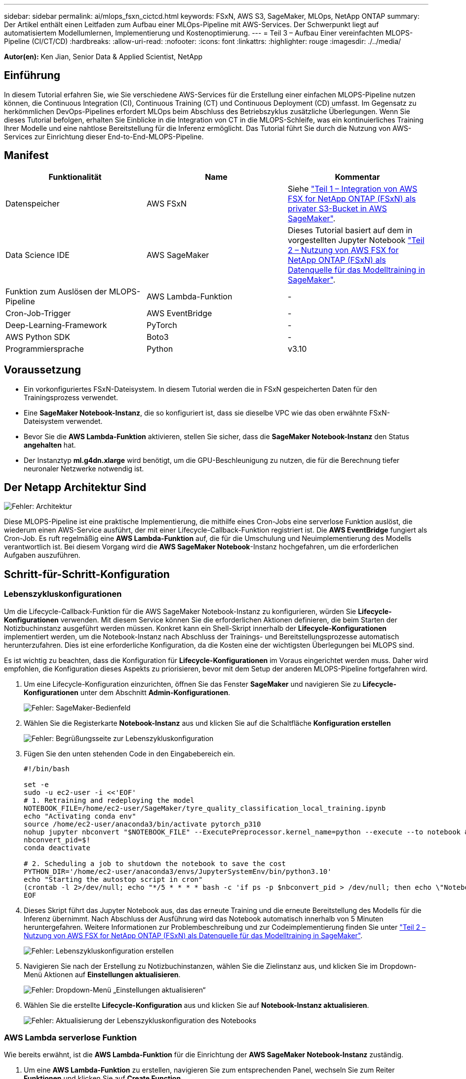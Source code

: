 ---
sidebar: sidebar 
permalink: ai/mlops_fsxn_cictcd.html 
keywords: FSxN, AWS S3, SageMaker, MLOps, NetApp ONTAP 
summary: Der Artikel enthält einen Leitfaden zum Aufbau einer MLOps-Pipeline mit AWS-Services. Der Schwerpunkt liegt auf automatisiertem Modellumlernen, Implementierung und Kostenoptimierung. 
---
= Teil 3 – Aufbau Einer vereinfachten MLOPS-Pipeline (CI/CT/CD)
:hardbreaks:
:allow-uri-read: 
:nofooter: 
:icons: font
:linkattrs: 
:highlighter: rouge
:imagesdir: ./../media/


[role="lead"]
*Autor(en):*
Ken Jian, Senior Data & Applied Scientist, NetApp



== Einführung

In diesem Tutorial erfahren Sie, wie Sie verschiedene AWS-Services für die Erstellung einer einfachen MLOPS-Pipeline nutzen können, die Continuous Integration (CI), Continuous Training (CT) und Continuous Deployment (CD) umfasst. Im Gegensatz zu herkömmlichen DevOps-Pipelines erfordert MLOps beim Abschluss des Betriebszyklus zusätzliche Überlegungen. Wenn Sie dieses Tutorial befolgen, erhalten Sie Einblicke in die Integration von CT in die MLOPS-Schleife, was ein kontinuierliches Training Ihrer Modelle und eine nahtlose Bereitstellung für die Inferenz ermöglicht. Das Tutorial führt Sie durch die Nutzung von AWS-Services zur Einrichtung dieser End-to-End-MLOPS-Pipeline.



== Manifest

|===
| Funktionalität | Name | Kommentar 


| Datenspeicher | AWS FSxN | Siehe link:https://docs.netapp.com/us-en/netapp-solutions/ai/mlops_fsxn_s3_integration.html["Teil 1 – Integration von AWS FSX for NetApp ONTAP (FSxN) als privater S3-Bucket in AWS SageMaker"]. 


| Data Science IDE | AWS SageMaker | Dieses Tutorial basiert auf dem in vorgestellten Jupyter Notebook link:https://docs.netapp.com/us-en/netapp-solutions/ai/mlops_fsxn_sagemaker_integration_training.html["Teil 2 – Nutzung von AWS FSX for NetApp ONTAP (FSxN) als Datenquelle für das Modelltraining in SageMaker"]. 


| Funktion zum Auslösen der MLOPS-Pipeline | AWS Lambda-Funktion | - 


| Cron-Job-Trigger | AWS EventBridge | - 


| Deep-Learning-Framework | PyTorch | - 


| AWS Python SDK | Boto3 | - 


| Programmiersprache | Python | v3.10 
|===


== Voraussetzung

* Ein vorkonfiguriertes FSxN-Dateisystem. In diesem Tutorial werden die in FSxN gespeicherten Daten für den Trainingsprozess verwendet.
* Eine *SageMaker Notebook-Instanz*, die so konfiguriert ist, dass sie dieselbe VPC wie das oben erwähnte FSxN-Dateisystem verwendet.
* Bevor Sie die *AWS Lambda-Funktion* aktivieren, stellen Sie sicher, dass die *SageMaker Notebook-Instanz* den Status *angehalten* hat.
* Der Instanztyp *ml.g4dn.xlarge* wird benötigt, um die GPU-Beschleunigung zu nutzen, die für die Berechnung tiefer neuronaler Netzwerke notwendig ist.




== Der Netapp Architektur Sind

image:mlops_fsxn_cictcd_0.png["Fehler: Architektur"]

Diese MLOPS-Pipeline ist eine praktische Implementierung, die mithilfe eines Cron-Jobs eine serverlose Funktion auslöst, die wiederum einen AWS-Service ausführt, der mit einer Lifecycle-Callback-Funktion registriert ist. Die *AWS EventBridge* fungiert als Cron-Job. Es ruft regelmäßig eine *AWS Lambda-Funktion* auf, die für die Umschulung und Neuimplementierung des Modells verantwortlich ist. Bei diesem Vorgang wird die *AWS SageMaker Notebook*-Instanz hochgefahren, um die erforderlichen Aufgaben auszuführen.



== Schritt-für-Schritt-Konfiguration



=== Lebenszykluskonfigurationen

Um die Lifecycle-Callback-Funktion für die AWS SageMaker Notebook-Instanz zu konfigurieren, würden Sie *Lifecycle-Konfigurationen* verwenden. Mit diesem Service können Sie die erforderlichen Aktionen definieren, die beim Starten der Notizbuchinstanz ausgeführt werden müssen. Konkret kann ein Shell-Skript innerhalb der *Lifecycle-Konfigurationen* implementiert werden, um die Notebook-Instanz nach Abschluss der Trainings- und Bereitstellungsprozesse automatisch herunterzufahren. Dies ist eine erforderliche Konfiguration, da die Kosten eine der wichtigsten Überlegungen bei MLOPS sind.

Es ist wichtig zu beachten, dass die Konfiguration für *Lifecycle-Konfigurationen* im Voraus eingerichtet werden muss. Daher wird empfohlen, die Konfiguration dieses Aspekts zu priorisieren, bevor mit dem Setup der anderen MLOPS-Pipeline fortgefahren wird.

. Um eine Lifecycle-Konfiguration einzurichten, öffnen Sie das Fenster *SageMaker* und navigieren Sie zu *Lifecycle-Konfigurationen* unter dem Abschnitt *Admin-Konfigurationen*.
+
image:mlops_fsxn_cictcd_1.png["Fehler: SageMaker-Bedienfeld"]

. Wählen Sie die Registerkarte *Notebook-Instanz* aus und klicken Sie auf die Schaltfläche *Konfiguration erstellen*
+
image:mlops_fsxn_cictcd_2.png["Fehler: Begrüßungsseite zur Lebenszykluskonfiguration"]

. Fügen Sie den unten stehenden Code in den Eingabebereich ein.
+
[source, bash]
----
#!/bin/bash

set -e
sudo -u ec2-user -i <<'EOF'
# 1. Retraining and redeploying the model
NOTEBOOK_FILE=/home/ec2-user/SageMaker/tyre_quality_classification_local_training.ipynb
echo "Activating conda env"
source /home/ec2-user/anaconda3/bin/activate pytorch_p310
nohup jupyter nbconvert "$NOTEBOOK_FILE" --ExecutePreprocessor.kernel_name=python --execute --to notebook &
nbconvert_pid=$!
conda deactivate

# 2. Scheduling a job to shutdown the notebook to save the cost
PYTHON_DIR='/home/ec2-user/anaconda3/envs/JupyterSystemEnv/bin/python3.10'
echo "Starting the autostop script in cron"
(crontab -l 2>/dev/null; echo "*/5 * * * * bash -c 'if ps -p $nbconvert_pid > /dev/null; then echo \"Notebook is still running.\" >> /var/log/jupyter.log; else echo \"Notebook execution completed.\" >> /var/log/jupyter.log; $PYTHON_DIR -c \"import boto3;boto3.client(\'sagemaker\').stop_notebook_instance(NotebookInstanceName=get_notebook_name())\" >> /var/log/jupyter.log; fi'") | crontab -
EOF
----
. Dieses Skript führt das Jupyter Notebook aus, das das erneute Training und die erneute Bereitstellung des Modells für die Inferenz übernimmt. Nach Abschluss der Ausführung wird das Notebook automatisch innerhalb von 5 Minuten heruntergefahren. Weitere Informationen zur Problembeschreibung und zur Codeimplementierung finden Sie unter link:https://docs.netapp.com/us-en/netapp-solutions/ai/mlops_fsxn_sagemaker_integration_training.html["Teil 2 – Nutzung von AWS FSX for NetApp ONTAP (FSxN) als Datenquelle für das Modelltraining in SageMaker"].
+
image:mlops_fsxn_cictcd_3.png["Fehler: Lebenszykluskonfiguration erstellen"]

. Navigieren Sie nach der Erstellung zu Notizbuchinstanzen, wählen Sie die Zielinstanz aus, und klicken Sie im Dropdown-Menü Aktionen auf *Einstellungen aktualisieren*.
+
image:mlops_fsxn_cictcd_4.png["Fehler: Dropdown-Menü „Einstellungen aktualisieren“"]

. Wählen Sie die erstellte *Lifecycle-Konfiguration* aus und klicken Sie auf *Notebook-Instanz aktualisieren*.
+
image:mlops_fsxn_cictcd_5.png["Fehler: Aktualisierung der Lebenszykluskonfiguration des Notebooks"]





=== AWS Lambda serverlose Funktion

Wie bereits erwähnt, ist die *AWS Lambda-Funktion* für die Einrichtung der *AWS SageMaker Notebook-Instanz* zuständig.

. Um eine *AWS Lambda-Funktion* zu erstellen, navigieren Sie zum entsprechenden Panel, wechseln Sie zum Reiter *Funktionen* und klicken Sie auf *Create Function*.
+
image:mlops_fsxn_cictcd_6.png["Fehler: AWS Lambda-Funktion Willkommensseite"]

. Bitte legen Sie alle erforderlichen Einträge auf der Seite ab und denken Sie daran, die Runtime auf *Python 3.10* umzuschalten.
+
image:mlops_fsxn_cictcd_7.png["Fehler: Erstellen einer AWS Lambda-Funktion"]

. Bitte überprüfen Sie, ob die vorgesehene Rolle die erforderliche Berechtigung hat *AmazonSageMakerFullAccess* und klicken Sie auf den Button *Funktion erstellen*.
+
image:mlops_fsxn_cictcd_8.png["Fehler: Wählen Sie die Ausführungsrolle aus"]

. Wählen Sie die erstellte Lambda-Funktion aus. Kopieren Sie auf der Registerkarte Code den folgenden Code, und fügen Sie ihn in den Textbereich ein. Dieser Code startet die Notebook-Instanz mit dem Namen *fsxn-ontap*.
+
[source, python]
----
import boto3
import logging

def lambda_handler(event, context):
    client = boto3.client('sagemaker')
    logging.info('Invoking SageMaker')
    client.start_notebook_instance(NotebookInstanceName='fsxn-ontap')
    return {
        'statusCode': 200,
        'body': f'Starting notebook instance: {notebook_instance_name}'
    }
----
. Klicken Sie auf die Schaltfläche *deploy*, um diese Codeänderung anzuwenden.
+
image:mlops_fsxn_cictcd_9.png["Fehler: Bereitstellung"]

. Um anzugeben, wie diese AWS Lambda-Funktion ausgelöst werden soll, klicken Sie auf die Schaltfläche Add Trigger.
+
image:mlops_fsxn_cictcd_10.png["Fehler: AWS-Funktions-Trigger hinzufügen"]

. Wählen Sie EventBridge aus dem Dropdown-Menü aus, und klicken Sie dann auf das Optionsfeld Neue Regel erstellen. Geben Sie im Feld Ausdruck Zeitplan ein `rate(1 day)`, Und klicken Sie auf die Schaltfläche Hinzufügen, um diese neue Cron-Job-Regel auf die AWS Lambda-Funktion zu erstellen und anzuwenden.
+
image:mlops_fsxn_cictcd_11.png["Fehler: Trigger abschließen"]



Nach Abschluss der zweistufigen Konfiguration startet die *AWS Lambda-Funktion* täglich das *SageMaker Notebook*, führt Modellumschulungen mit den Daten aus dem *FSxN*-Repository durch, stellt das aktualisierte Modell in der Produktionsumgebung wieder bereit und fährt die *SageMaker Notebook-Instanz* automatisch herunter, um die Kosten zu optimieren. Damit bleibt das Modell auf dem neuesten Stand.

Damit ist das Tutorial zur Entwicklung einer MLOPS-Pipeline abgeschlossen.
